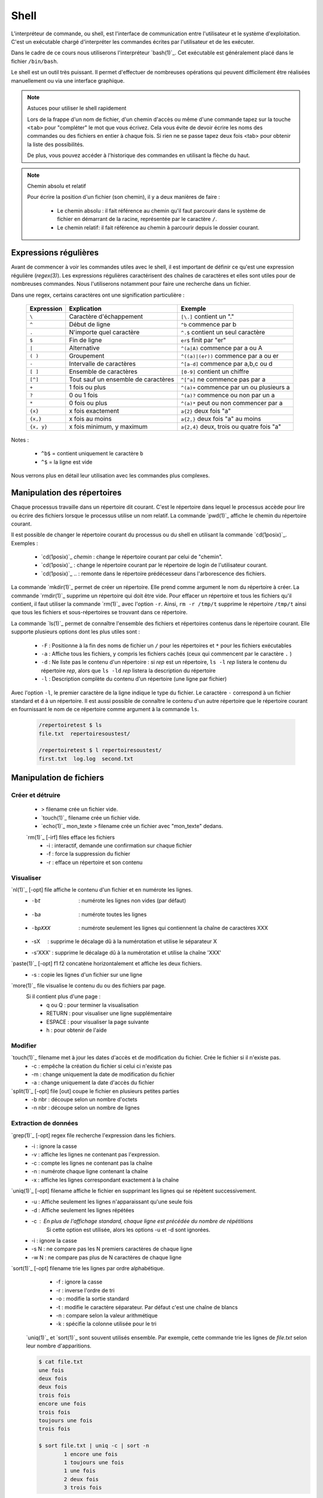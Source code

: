 .. -*- coding: utf-8 -*-
.. Copyright |copy| 2012 by Nicolas Houtain for shell and Maxime De Mol for bash
.. Ce fichier est distribué sous une licence `creative commons <https://creativecommons.org/licenses/by-sa/3.0/>`_

.. _outils:shell:

Shell
=====

L'interpréteur de commande, ou shell, est l'interface de communication entre l'utilisateur et le système d'exploitation. C'est un exécutable chargé d'interpréter les commandes écrites par l'utilisateur et de les exécuter.

Dans le cadre de ce cours nous utiliserons l'interpréteur `bash(1)`_. Cet exécutable est généralement placé dans le fichier ``/bin/bash``.

Le shell est un outil très puissant. Il permet d'effectuer de nombreuses opérations qui peuvent difficilement être réalisées manuellement ou via une interface graphique.

.. spelling::

   tab
   regex
   gz
   redirige
   métadonnées
   désarchive

.. note:: Astuces pour utiliser le shell rapidement

 Lors de la frappe d'un nom de fichier, d'un chemin d'accès ou même d'une commande tapez sur la touche ``<tab>`` pour "compléter" le mot que vous écrivez.
 Cela vous évite de devoir écrire les noms des commandes ou des fichiers en entier à chaque fois.
 Si rien ne se passe tapez deux fois <tab> pour obtenir la liste des possibilités.

 De plus, vous pouvez accéder à l'historique des commandes en utilisant la flèche du haut.

.. note:: Chemin absolu et relatif

 Pour écrire la position d'un fichier (son chemin), il y a deux manières de faire :

	* Le chemin absolu : il fait référence au chemin qu'il faut parcourir dans le système de fichier en démarrant de la racine, représentée par le caractère ``/``.

	* Le chemin relatif: il fait référence au chemin à parcourir depuis le dossier courant.


Expressions régulières
----------------------

Avant de commencer à voir les commandes utiles avec le shell, il est important de définir ce qu'est une expression régulière (`regex(3)`). Les expressions régulières caractérisent des chaînes de caractères et elles sont utiles pour de nombreuses commandes. Nous l'utiliserons notamment pour faire une recherche dans un fichier.

.. spelling::

   er

Dans une regex, certains caractères ont une signification particulière :

         =============   ====================================   ====================================================
         Expression      Explication                            Exemple
         =============   ====================================   ====================================================
	 ``\`` 	         Caractère d'échappement 		``[\.]`` contient un "."
	 ``^`` 	 	 Début de ligne 			``^b`` commence par b
	 ``.`` 	 	 N'importe quel caractère 		``^.$`` contient un seul caractère
	 ``$`` 	 	 Fin de ligne 				``er$`` finit par "er"
	 ``|`` 	 	 Alternative 				``^(a|A)`` commence par a ou A
	 ``( )``	 Groupement 				``^((a)|(er))`` commence par a ou er
	 ``-`` 	 	 Intervalle de caractères 		``^[a-d]`` commence par a,b,c ou d
	 ``[ ]``  	 Ensemble de caractères 		``[0-9]`` contient un chiffre
	 ``[^]``  	 Tout sauf un ensemble de caractères 	``^[^a]`` ne commence pas par a
	 ``+`` 	 	 1 fois ou plus 			``^(a)+`` commence par un ou plusieurs a
	 ``?`` 	 	 0 ou 1 fois 	 			``^(a)?`` commence ou non par un a
	 ``*`` 	 	 0 fois ou plus 			``^(a)*`` peut ou non commencer par a
	 ``{x}``    	 x fois exactement 			``a{2}`` deux fois "a"
	 ``{x,}``     	 x fois au moins 			``a{2,}`` deux fois "a" au moins
	 ``{x, y}``  	 x fois minimum, y maximum 		``a{2,4}`` deux, trois ou quatre fois "a"
         =============   ====================================   ====================================================

Notes :

	- ``^b$`` 	= contient uniquement le caractère ``b``
	- ``^$`` 	= la ligne est vide

Nous verrons plus en détail leur utilisation avec les commandes plus complexes.


Manipulation des répertoires
----------------------------

Chaque processus travaille dans un répertoire dit courant. C'est le répertoire dans lequel le processus accède pour lire ou écrire des fichiers lorsque le processus utilise un nom relatif. La commande `pwd(1)`_ affiche le chemin du répertoire courant.

Il est possible de changer le répertoire courant du processus ou du shell en utilisant la commande `cd(1posix)`_. Exemples :

  - `cd(1posix)`_ `chemin` :	change le répertoire courant par celui de "chemin".
  - `cd(1posix)`_	: change le répertoire courant par le répertoire de login de l'utilisateur courant.
  - `cd(1posix)`_ .. : remonte dans le répertoire prédécesseur dans l'arborescence des fichiers.

La commande `mkdir(1)`_ permet de créer un répertoire. Elle prend comme argument le nom du répertoire à créer.
La commande `rmdir(1)`_ supprime un répertoire qui doit être vide. Pour effacer un répertoire et tous les fichiers qu'il contient, il faut utiliser la commande `rm(1)`_ avec l'option ``-r``. Ainsi, ``rm -r /tmp/t`` supprime le répertoire ``/tmp/t`` ainsi que tous les fichiers et sous-répertoires se trouvant dans ce répertoire.

La commande `ls(1)`_ permet de connaître l'ensemble des fichiers et répertoires contenus dans le répertoire courant. Elle supporte plusieurs options dont les plus utiles sont :

    * ``-F`` : 	Positionne à la fin des noms de fichier un ``/`` pour les répertoires et ``*`` pour les fichiers exécutables
    * ``-a`` : 	Affiche tous les fichiers, y compris les fichiers cachés (ceux qui commencent par le caractère ``.`` )
    * ``-d`` : 	Ne liste pas le contenu d'un répertoire : si `rep` est un répertoire, ``ls -l`` `rep` listera le contenu du répertoire `rep`, alors que ``ls -ld`` `rep` listera la description du répertoire
    * ``-l`` : 	Description complète du contenu d'un répertoire (une ligne par fichier)

.. spelling::

   filename

Avec l'option ``-l``, le premier caractère de la ligne indique le type du fichier. Le caractère ``-`` correspond à un fichier standard et ``d`` à un répertoire. Il est aussi possible de connaître le contenu d'un autre répertoire que le répertoire courant en fournissant le nom de ce répertoire comme argument à la commande ``ls``.

	.. code-block:: console

		/repertoiretest $ ls
		file.txt  repertoiresoustest/

		/repertoiretest $ l repertoiresoustest/
		first.txt  log.log  second.txt


Manipulation de fichiers
------------------------

.. spelling::

   irf
   opt


Créer et détruire
^^^^^^^^^^^^^^^^^

	* > filename			crée un fichier vide.
	* `touch(1)`_ filename		crée un fichier vide.
	* `echo(1)`_ mon_texte > filename	crée un fichier avec "mon_texte" dedans.

	`rm(1)`_ [-irf] files	    	efface les fichiers
				    	* -i : 	interactif, demande une confirmation sur chaque fichier
				    	* -f : 	force la suppression du fichier
				    	* -r :  efface un répertoire et son contenu

Visualiser
^^^^^^^^^^

.. spelling::

   vET
   vE
   cat
   ctrl
   sX
   s'XXX


	* `cat(1)`_ [-opt] f1 f2		concatène et affiche les deux fichiers.
	* `cat(1)`_ [-opt] file			affiche le fichier sur la sortie standard.

					* -v : convertit les caractères spéciaux en caractères affichables
					* -n : numérote les lignes
					* -b : numérote seulement les lignes non vides
					* -E : affiche le symbole $ à la fin de chaque ligne
					* -T : affiche les caractères de tabulation comme ^I
					* -A : équivalent à -vET
					* -e : équivalent à -vE
					* -t : équivalent à -vT



	Avec cat, il est possible d'écrire depuis la console dans un fichier.
	Appuyez sur ctrl+D au début d'une ligne pour terminer la saisie

	.. code-block:: console

		$ cat > monfichier.txt
		En faisant ceci je remplace le texte dans
		monfichier.txt
		$

		$ cat >> monfichier.txt
		et je rajoute ceci à la fin
		$

		$ cat monfichier.txt
		En faisant ceci je remplace le texte dans
		monfichier.txt
		et je rajoute ceci à la fin


`nl(1)`_ [-opt] file		affiche le contenu d'un fichier et en numérote les lignes.
					* -bt     : numérote les lignes non vides (par défaut)
					* -ba     : numérote toutes les lignes
					* -bpXXX  : numérote seulement les lignes qui contiennent la chaîne de caractères XXX
					* -sX     : supprime le décalage dû à la numérotation et utilise le séparateur X
					* -s'XXX' : supprime le décalage dû à la numérotation et utilise la chaîne 'XXX'

`paste(1)`_ [-opt] f1 f2	concatène horizontalement et affiche les deux fichiers.
					* -s : copie les lignes d'un fichier sur une ligne

`more(1)`_ file			visualise le contenu du ou des fichiers par page.
		    		Si il contient plus d'une page :
				    	* q ou Q : 	pour terminer la visualisation
					* RETURN : 	pour visualiser une ligne supplémentaire
					* ESPACE : 	pour visualiser la page suivante
					* h 	 : 	pour obtenir de l'aide

Modifier
^^^^^^^^

`touch(1)`_ filename		met à jour les dates d'accès et de modification du fichier. Crée le fichier si il n'existe pas.
					* -c : empêche la création du fichier si celui ci n'existe pas
					* -m : change uniquement la date de modification du fichier
					* -a : change uniquement la date d'accès du fichier

`split(1)`_ [-opt] file [out]	coupe le fichier en plusieurs petites parties
					* -b nbr : découpe selon un nombre d'octets
					* -n nbr : découpe selon un nombre de lignes

Extraction de données
^^^^^^^^^^^^^^^^^^^^^

`grep(1)`_ [-opt] regex file	recherche l'expression dans les fichiers.
					* -i : ignore la casse
				    	* -v : affiche les lignes ne contenant pas l'expression.
					* -c : compte les lignes ne contenant pas la chaîne
					* -n : numérote chaque ligne contenant la chaîne
					* -x : affiche les lignes correspondant exactement à la chaîne

`uniq(1)`_ [-opt] filename	affiche le fichier en supprimant les lignes qui se répètent successivement.
					* -u : Affiche seulement les lignes n'apparaissant qu'une seule fois
	   				* -d : Affiche seulement les lignes répétées
	   				* -c : En plus de l'affichage standard, chaque ligne est précédée du nombre de répétitions
						Si cette option est utilisée, alors les options -u et -d sont ignorées.
	   				* -i : ignore la casse
				   	* -s N : ne compare pas les N premiers caractères de chaque ligne
				   	* -w N : ne compare pas plus de N caractères de chaque ligne

`sort(1)`_ [-opt] filename	trie les lignes par ordre alphabétique.
					* -f : ignore la casse
					* -r : inverse l'ordre de tri
					* -o : modifie la sortie standard
					* -t : modifie le caractère séparateur. Par défaut c'est une chaîne de blancs
					* -n : compare selon la valeur arithmétique
					* -k : spécifie la colonne utilisée pour le tri

	`uniq(1)`_  et `sort(1)`_ sont souvent utilisés ensemble. Par exemple, cette commande trie les lignes de `file.txt` selon leur nombre d'apparitions.

	.. code-block:: console

		$ cat file.txt
		une fois
		deux fois
		deux fois
		trois fois
		encore une fois
		trois fois
		toujours une fois
		trois fois

		$ sort file.txt | uniq -c | sort -n
			1 encore une fois
		      	1 toujours une fois
		      	1 une fois
		      	2 deux fois
		      	3 trois fois

	Une autre utilisation possible est de pouvoir trier un fichier, par exemple CSV, sur une colonne particulière. Tout d'abord, il faut modifier le séparateur de colonne avec -t, puis spécifier la colonne

	.. code-block:: console

		$ cat file.txt
		pcr,01,3
		pcr,1,3
		pcr,04,5
		pcr,03,6
		alex,03,6
		zorro,01,20
		zorro,5,4

		$ cat file.txt | sort -t, -k2n
		zorro,01,20
		pcr,01,3
		pcr,1,3
		alex,03,6
		pcr,03,6
		pcr,04,5
		zorro,5,4

`diff(1)`_ [-opt] f1 f2		compare le contenu de deux fichiers.
					* -i : ignore la casse
					* -c : rapport plus clair
					* -q : indique uniquement si les fichiers sont différents
					* -b : ignore les différences dues à des espaces blancs
					* -B : ignore les différences dues à des lignes blanches

	.. code-block:: console

		$ cat test.txt
		premiere ligne similaire

		deuxieme differente
		et moi pareil
		troisieme comme la deuxieme

		et enfin la quatrieme est la meme!
		$ cat testbis.txt
		premiere ligne similaire
		en effet, je ne lui ressemble pas..
		et moi pareil
		moi non plus, tres cher.

		et enfin la quatrieme est la meme!

		$ diff test.txt testbis.txt
		2,3c2					=  Les lignes 2,3 du premier fichier et 2 du second sont différentes
		< 				        _
		< deuxieme differente		         \
		---					  >  Affichage des lignes différentes
		> en effet, je ne lui ressemble pas..   _/
		5c4				        _
		< troisieme comme la deuxieme		 \
		---					  > Même réflexion
		> moi non plus, tres cher.		_/


Obtenir des informations
^^^^^^^^^^^^^^^^^^^^^^^^
.. spelling::

   src
   dst

`wc(1)`_ [-opt] filename	donne sur stdout des informations au sujet de l'entrée standard ou d'une liste de fichiers.
				Première colonne est le nombre de lignes, deuxième le nombre de mots et en dernier le nombre d'octets.
					* -l : nombre de lignes
	   				* -c : nombre d'octets
	   				* -m : nombre de caractères
	   				* -L : la longueur de la plus longue ligne
	   				* -w : le nombre de mots

Manipulations communes aux répertoires et fichiers
--------------------------------------------------

Copier
^^^^^^

`cp(1)`_ [-opt] src dst		copie la src dans le fichier dst.
		    		Si dst n'existe pas, il est créé. Sinon, si c'est un fichier, son contenu est écrasé.
					* -r : spécifie la copie d'un répertoire
					* -u : copie uniquement si src est plus récent que dst ou si il est manquant dans dst

			Note : Si la destination est un répertoire, alors la source peut être une liste de fichiers.

	.. code-block:: console

		$ cp test.txt ./testbis/
		$ cp test.txt btest.txt ../
		$ cp -r repertoire ../repertoirebis

Déplacer ou renommer
^^^^^^^^^^^^^^^^^^^^

`mv(1)`_ [-opt] src dst    	renomme ou déplace src en dst.
					* -f : écrase les fichiers existants
					* -i : demande confirmation avant d'écraser un fichier existant
					* -n : n'écrase aucun fichier déjà existant

			Note : Si la destination est un répertoire, alors la source peut être une liste de fichiers.

	.. code-block:: console

		$ mv test.txt testrename.txt
		$ mv test.txt ./testbis/
		$ mv repertoire ./repertoirebis

Rechercher
^^^^^^^^^^

.. spelling::

   rep
   group
   mtime
   atime
   ctime
   print
   find
   dev
   null
   expr
   xargs
   supertab
   block
   testdirectory
   grep
   tarname
   tar
   owner
   tt
   bz
   pid

Pour les critères de recherche :
		* critère1 critère2 		= et logique
		* !critère 			= non logique
		* critère1 -a critère2	 	= ou logique

`find(1)`_ chemin regex	 	recherche les fichiers/répertoires caractérisés par nom, à partir du répertoire `rep` et affiche le résultat.
			    		* -name  : sur le nom du fichier
			    		* -perm  : sur les droits d'accès du fichier
			    		* -links : sur le nombre de liens du fichier
			    		* -user  : sur le propriétaire du fichier
			    		* -group : sur le groupe auquel appartient le fichier
			    		* -type  : sur le type (d=répertoire, c=caractère, f=fichier normal)
			    		* -size  : sur la taille du fichier en nombre de blocs (1 bloc=512octets)
			    		* -atime : par date de dernier accès en lecture du fichier
			    		* -mtime : par date de dernière modification du fichier
			    		* -ctime : par date de création du fichier
					* -print : affiche les fichiers sur stdout

	.. code-block:: console

		$ find ./ -name "*fi*" -print	 	= contenant fi
		$ find ./ -mtime "3" -print	 	= modifié dans les trois derniers jours
		$ find ./ -name "*s*" -a -name "f*"	= contenant s et commençant par f

	Note : "./" représente le répertoire courant


	Il y a trois remarques à faire sur la commande find :

		* Il est parfois nécessaire de mettre -print dans la commande pour afficher le résultat

		* Lors de larges recherches, il peut y avoir un message d'erreur pour chaque tentative d'accès à un fichier où vous n'avez pas d'autorisation d'accès, par exemple des fichiers système. Pour éviter que ces messages d'erreur ne polluent la recherche, il faut rediriger la sortie d'erreur standard dans "un puits sans fond". Pour cela, rajoutez 2>/dev/null

		* Il est parfois très utile de pouvoir exécuter une commande sur les fichiers trouvés. La solution la plus légère est de rediriger la sortie et de lui attribuer une commande. Pour cela, il faut faire : "find rep -name expr| xargs commande". Cette commande est expliquée dans la section "Commandes plus complexes".


	Pour cet exemple, le résultat est tous les fichiers dont le nom contient "mon test", et donc le fichier contient "supertab".
	.. code-block:: console

		$ find /testdirectory -name *mon test* -type f | xargs grep supertab


Création de lien
^^^^^^^^^^^^^^^^

`ln(1)`_ [-opt] src dst		création d'un lien (raccourci) sur un fichier ou un répertoire. Attention un lien n'est pas une copie.
	    			Il existe deux sortes de liens:
					* le lien physique 			 : uniquement des fichiers
					* le lien symbolique (avec l'option -s)  : fichiers et répertoires

   "SHEMA"

Dans le cas de lien physique, on supprime le fichier en supprimant tous les liens qui pointent sur ce fichier.
Par contre pour des liens symboliques, vous pouvez effacer le fichier sans effacer les liens, mais alors ceux-ci seront invalides.

Archivage et compression
^^^^^^^^^^^^^^^^^^^^^^^^

Il est important de noter qu'une archive n'est pas forcément compressée.

`tar(1)`_ [-opt] tarname.tar files	crée une archive à partir d'une liste de fichiers ou de répertoires.
						* f : 	argument obligatoire, sauf si l'on veut lire ou écrire vers/depuis un lecteur de bande
						* c : 	crée une archive
						* z :	compresse l'archive créée, en utilisant gzip. (Attention, l'extension doit être "tar.gz")
						* j : 	compresse mieux l'archive mais prend plus de temps. (Attention, l'extension doit être "tar.bz2")
						* x : 	désarchive
						* t : 	inspection de l'archive

	.. code-block:: none

		$ tar cf monarchive.tar firstfile.c  secondfile.c  	 = 	crée une archive contenant deux fichiers
		$ tar cfz monarchive.tar.gz firstfile.c  secondfile.c	 =	crée une archive compressée
		$ tar tf monarchive.tar					 =	inspecte l'archive créée
		firstfile.c
		secondfile.c
		$ tar xf monarchive.tar.gz				 =	désarchive
		$ tar xf monarchive.tar -C /home			 =	désarchive monarchive.tar dans /home


`gzip(1)`_ file				compresse un fichier ou une archive
						* -c  :	la compression est effectuée sur la sortie standard au lieu du fichier lui-même
						* -c1 :	compression plus rapide
						* -c9 :	meilleur compression

	.. code-block:: console

		$ gzip secondfile.c 		=	compresse un fichier et produit un fichier .gz
		$ gzip monarchive.tar 		=	compresse une archive

		$ ls
		monarchive.tar			=	compresse monarchive.tar vers monarchive.tar.gz
		$ gzip monarchive.tar
		ls
		monarchive.tar  monarchive.tar.gz

Permissions
^^^^^^^^^^^

Pour chaque fichier, il y a trois classes d'utilisateurs
	* user  	: 	le propriétaire du fichier
	* groupe 	: 	le groupe auquel appartient le fichier
	* autre 	: 	tous les autres

Les permissions accordées à ces trois classes sont :
	* r : 	lecture
	* w : 	écriture
	* x : 	exécution (Un fichier peut être exécuté et un répertoire peut devenir répertoire courant)


`chmod(1)`_ mode files    	change les permissions du ou des fichiers/répertoires.

	.. code-block:: console

	    					user 	group 	other
	    	mode désiré : rwxr-xr--		rwx 	 r-x 	 r--
	    					111 	 101 	 100 	 (en binaire)
	    					 7 	  5 	  4 	 (en hexadecimal)

		d'où la commande ``chmod 754 fichier``


`chown(1)`_ owner files    	change le propriétaire du fichier.

`chgrp(1)`_ grp files	    	change le groupe du fichier.

Obtenir des informations
^^^^^^^^^^^^^^^^^^^^^^^^

`stat(1)`_ [-opt] filename	donne des informations sur les métadonnées associées au fichier
					* -f : affiche l'état du système de fichiers plutôt que celui du fichier
					* -L : suit les liens du fichier
					* -t : affiche les informations de façon concise
					* --format=FORMAT : affiche les informations selon le format choisi

		.. code-block:: console

			Séquences de format valables pour les fichiers :
				%a droits d'accès en octal
				%A droits d'accès dans un format lisible par un humain
				%b nombre de blocs alloués (voir << %B >>)
				%B taille, en octets, de chaque bloc rapporté par %b
				%d numéro de péripherique en décimal
				%D numéro de péripherique en hexadécimal
				%f mode brut en hexadécimal
				%F type de fichier
				%g identifiant de groupe du propriétaire
				%G nom de groupe du propriétaire
				%h nombre de liens directs (<< hard >>)
				%i numéro d'inode
				%m point de montage
				%n nom de fichier
				%N nom du fichier cité, déréférencé s'il s'agit d'un lien symbolique
				%o taille de bloc d'entrée/sortie
				%s taille totale, en octets
				%u identifiant du propriétaire
				%U nom d'utilisateur du propriétaire
				%w date de création au format lisible, ou << - >> si elle n'est pas connue
				%x date du dernier accés au format lisible
				%y date de la dernière modification au format lisible
				%z date du dernier changement au format lisible

			 Séquences de format valables pour les systèmes de fichiers :
				%a nombre de blocs libres disponibles pour les utilisateurs normaux
				%b nombre total de blocs de données dans le système de fichiers
				%c nombre total d'inodes dans le système de fichiers
				%d nombre d'inodes libres dans le système de fichiers
				%f nombre de blocs libres dans le système de fichiers
				%i identifiant du système de fichier en hexadécimal
				%l longueur maximale des noms de fichier
				%n nom de fichier
				%s taille des blocs (pour des transferts plus rapides)
				%S taille fondamentale des blocs (pour le décompte des blocs)
				%t type en hexadecimal
				%T type dans un format lisible par un humain


Gestion des processus
---------------------

`top(1)`_ 			affiche les processus en cours d'exécution.
`pstree(1)`_			affiche l'arbre des processus.

`strace(1)`_ [-opt] cmd		trace les appels systèmes et la création de signaux effectués par une commande
					* -c : collecte quelques statistiques de base concernant les appels système tracés
					* -o : redirige la sortie standard
					* -p : avec cette option, cmd est remplacé par le PID d'un processus, et celui ci est tracé
					* -T : indique le temps passé dans chaque appel système
					* -t : indique l'heure au début de chaque ligne. -tt comprend les microsecondes
					* -r : donne le temps entre deux appels systèmes successifs

	.. code-block:: console

		$ strace -c ./monexecutable -o fichierRecoltantLesInformations.log


`lsof(8)`_ [-opt]		affiche les fichiers ouverts.
					* -p PID : uniquement les fichiers ouverts du processus
					* -i : affiche les connexions réseau ouvertes

	.. code-block:: console

		$ lsof -i -p 2735	  =  Les connexions ouvertes ET les fichiers ouverts par le processus 2735
		$ lsof -i -a -p 2735	  =  Les connexions ouvertes par le processus 2735


`kill(1)`_ pid			supprime le processus spécifié. Si malgré la commande, le processus n'est pas détruit, essayez kill -9 pid.


.. spelling::

   pid
   cmd
   wc
   root

Symboles utiles
---------------

Redirection de l'entrée, sortie et erreur standard
^^^^^^^^^^^^^^^^^^^^^^^^^^^^^^^^^^^^^^^^^^^^^^^^^^

Lors de l'exécution d'une commande, un processus est créé et celui-ci va ouvrir trois flux : l'entrée, la sortie et l'erreur standard. Par défaut lorsque l'on exécute un programme, les données sont donc lues à partir du clavier et le programme envoie sa sortie et ses erreurs sur l'écran. toutefois, il est possible de rediriger ces flux.

	* < 		l'entrée standard est lue à partir d'un fichier
	* > 		La sortie standard est redirigée dans un fichier. Si le fichier existe, il est vidé avant d'écrire.
	* >> 		La sortie standard est redirigée dans un fichier. Si le fichier existe, la sortie standard est ajoutée à la fin de celui ci.
	* 2>		La sortie d'erreur standard est redirigée
   	* cmd1 | cmd2		La sortie standard de cmd1 devient l'entrée standard de cmd2

Symboles pour les commandes
^^^^^^^^^^^^^^^^^^^^^^^^^^^

	* ``?`` 		caractère joker remplaçant un seul caractère
	* ``!`` 		inverse le sens d’un test ou l’état de sortie d’une commande.

	* ``*`` 		caractère joker remplaçant une chaîne de caractères
	* ``&`` 		exécute une commande en arrière-plan
	* ``;`` 		sépare des instructions sur une seule ligne

        * ``cmd1 && cmd 2``		cmd2 n'est exécuté que si cmd1 réussit
        * ``cmd1 || cmd 2``		cmd2 n'est exécuté que si cmd1 échoue

	* ``\``		annule l'effet du caractère spécial suivant
	* ``" "``		annule l'effet de tous les caractères spéciaux entre les guillemets, sauf ``$`` et ``\``


Commandes utiles
----------------

Pour effectuer des chaînes
^^^^^^^^^^^^^^^^^^^^^^^^^^

`xargs(1)`_			permet d'appliquer une commande à l'entrée standard.

	Pour cet exemple, le résultat est tous les fichiers dont le nom contient "mon test", et dont le fichier contient "supertab".

	.. code-block:: console

		$ find /testdirectory -name *mon test* -type f | xargs grep supertab

`tee(1)`_ file			lit depuis l'entrée standard, écrit dans la sortie standard et dans le fichier. Elle est utilisée pour continuer une chaîne tout en faisant une sauvegarde des informations.

	.. code-block:: console

		% echo "Les tubes sont un mécanisme puissant." | tee fichier.txt | wc
     			 1       6      39
		% cat fichier.txt
		Les tubes sont un mécanisme puissant.

	On peut voir que le texte a bien été relayé vers la commande "wc" et qu'en même temps, ce texte a été écrit dans fichier.txt


Informations générales
^^^^^^^^^^^^^^^^^^^^^^

`su(1)`_			passe en mode "root", c'est à dire administrateur

`whatis(1)`_ cmd		explique brièvement l'utilité d'une commande

`apropos(1)`_ [-opt] mot-clé	recherche dans les man pages les commandes correspondants aux mots clés.
				* -a : Affiche seulement les résultats répondant à tout les mots clés.
				       L'inverse est le fonctionnement par défaut

`date(1)`_			donne l'heure, selon l'horloge de votre ordinateur

`cal(1)`_			affiche un calendrier du mois courant

`halt(8)`_			éteint l'ordinateur.

`reboot(8)`_			redémarre l'ordinateur

Informations système
^^^^^^^^^^^^^^^^^^^^

.. spelling::

   node
   prog
   cmdfile
   sed
   num
   mtf
   sbst
   goto
   eo
   awk
   program
   while
   kill
   txt
   name
   nbr


`time(1posix)`_ programme		permet de calculer le temps d'exécution d'un programme

`df(1)`_ [-opt] [file]		indique l'espace disque utilisé et disponible sur tous les systèmes de fichiers.
				Si des fichiers sont passés en argument, seul les systèmes de fichiers contenant un des fichiers sont montrés.

				* -h 	Imprime les dimensions dans un format lisible par l’utilisateur
				* -H 	Idem que -h, mais il utilise des puissances de 1000 au lieu de 1024
				* -i 	Affiche l’information i-node au lieu de l’utilisation des blocs
				* -l 	Limite l’affichage aux systèmes de fichiers locaux
				* -P 	Utilise le format de résultat POSIX
				* -T 	Imprime le type de système de fichiers


Maniement des jobs
^^^^^^^^^^^^^^^^^^

La plupart des commandes en console sont exécutées rapidement, mais ce n'est pas le cas de toutes. Certaines commandes, que l'on va appeler `jobs`, prennent plus de temps (comme par exemple copier un très gros fichier), et d'autres encore tournent indéfiniment.

Évidemment, quand un job est en cours d'exécution à la console, plus aucune action ne peut être faite sur celle-ci. Unix nous vient en aide dans ce cas-là avec le raccourci ``Ctrl+z`` et les commandes `jobs(1)`_, `bg(1)`_ et `fg(1)`_.

    	* ``Ctrl+z``  : Le job passe dans l'état ``suspended``. Il est en pause, et placé en background.
    	* ``jobs``    : Affiche à la console la liste des jobs présents en background
   	* ``bg``      : Passe un job mis en background de l'état ``suspended`` à l'état ``running``. Le job reste en background, mais il continue à s'exécuter
    	* ``fg``      : Passe un job du background à l'avant-plan

Exemples :

    .. code-block:: none

      $ yes > \dev\null
      #nous lançons la commande yes

      ^Z
      #nous la suspendons avec Ctrl+z
      [1]+  Stopped                 yes > \dev\null
      #elle est placée en arrière-plan

      $ jobs
      #nous regardons la liste des jobs en arrière plan
      [1]+  Stopped                 yes > \dev\null
      #chaque job à un numéro qui lui est attribué. ici 1

      $ bg 1
      #nous relançons yes en arrière-plan. On peut utiliser son nom comme son numéro avec la commande bg et fg
      [1]+ yes > \dev\null &
      #yes s'est remis en route

      $ jobs
      #nous vérifions le statut de yes avec jobs
      [1]+  Running                 yes > \dev\null &
      #il est en cours d'exécution

      $ fg yes
      #nous remettons yes en avant-plan
      yes > \dev\null

      ^Z
      #nous le suspendons à nouveau
      [1]+  Stopped                 yes > \dev\null

      $ kill %1
      #nous terminons yes avec la commande kill %[numJob]
      [1]+  Stopped                 yes > \dev\null

      $ jobs
      #nous vérifions les jobs
      [1]+  Terminated: 15          yes > \dev\null
      #yes est marqué Terminated

      $ jobs
      #un deuxième appel à jobs nous affiche une liste vide


.. _`jobs(1)`: https://www.manpagez.com/man/1/jobs/
.. _`bg(1)`: https://linux.die.net/man/1/bg
.. _`fg(1)`: https://linux.die.net/man/1/fg


Commandes complexes
-------------------

Modification d'un fichier
^^^^^^^^^^^^^^^^^^^^^^^^^



`sed(1)`_ [-n] [-e 'prog'] [-f cmdfile] [file]  	applique des commandes de 'prog' sur un fichier

				* -n : n'affiche aucune ligne, sauf celle spécifiée avec la commande p
				* -e : specifie les commandes à appliquer sur le fichier
					Note : Il vaut mieux encadrer la commande avec des ' ou des "
				* -f : les commandes sont lues à partir d'un fichier

Pour bien comprendre la puissance de sed, il est important de comprendre son fonctionnement. sed fonctionne en 4 étapes :

	* Lecture d'une ligne sur le flux d'entrée, et stockage dans l'espace de travail
	* Exécute les commandes sur l'espace de travail
	* Envoie la ligne au flux de sortie en lui rajoutant un '\n'
	* Recommence avec la ligne suivante ...


Une commande d'un 'prog' est constituée d'un adressage, c-à-d les lignes sur lesquelles la commande est appliquée, et de l'action à exécuter.

1) L'adressage est décomposé en deux catégories.

	* 			: toutes les lignes
	*         num		: la ligne "num". La dernière ligne est symbolisée par $
	*      num1, num2	: les lignes entre num1 et num2

	*       /regex/		: les lignes correspondant à l'expression régulière regex
	*  /regex1/, /regex2/	: les lignes entre la première ligne correspondant à regex1 et la première ligne correspondant à regex2
				  Si regex2 est vide, la commande sera appliquée jusqu'à la fin du fichier.

	Note : 	Le ! représente la négation. Mettez le après votre spécification des lignes pour prendre la négation

	RAPPEL sur les regex :


         =============   ====================================   ====================================================
         Expression      Explication                            Exemple
         =============   ====================================   ====================================================
	 ``\`` 	         Caractère d'échappement 		``[\.]`` contient un "."
	 ``^`` 	 	 Début de ligne 			``^b`` commence par b
	 ``.`` 	 	 N'importe quel caractère 		``^.$`` contient un seul caractère
	 ``$`` 	 	 Fin de ligne 				``er$`` finit par "er"
	 ``|`` 	 	 Alternative 				``^(a|A)`` commence par a ou A
	 ``( )``	 Groupement 				``^((a)|(er))`` commence par a ou er
	 ``-`` 	 	 Intervalle de caractères 		``^[a-d]`` commence par a,b,c ou d
	 ``[ ]``  	 Ensemble de caractères 		``[0-9]`` contient un chiffre
	 ``[^]``  	 Tout sauf un ensemble de caractères 	``^[^a]`` ne commence pas par a
	 ``+`` 	 	 1 fois ou plus 			``^(a)+`` commence par un ou plusieurs a
	 ``?`` 	 	 0 ou 1 fois 	 			``^(a)?`` commence ou non par un a
	 ``*`` 	 	 0 fois ou plus 			``^(a)*`` peut ou non commencer par a
	 ``{x}``    	 x fois exactement 			``a{2}`` deux fois "a"
	 ``{x,}``     	 x fois au moins 			``a{2,}`` deux fois "a" au moins
	 ``{x, y}``  	 x fois minimum, y maximum 		``a{2,4}`` deux, trois ou quatre fois "a"
         =============   ====================================   ====================================================


	Notes :

	- ``^b$`` 	= contient uniquement le caractère ``b``
	- ``^$`` 	= la ligne est vide

2) Les actions

	* p 		: affiche les lignes
	* d 		: supprime les lignes
	* y/l1/l2 	: remplace les caractères de la première liste par les caractères de la seconde
	* s/mtf/sbst/ 	: substitue le mtf par le sbst
				  Note : Par défaut seule la première occurrence est remplacée.
					* Pour toutes les remplacer : /s/motif/substitut/g
					* Pour en remplacer 4	   : /s/motif/substitut/4

	* N		: charge une ligne supplémentaire dans l'espace de travail
	* D		: efface l'espace de travail jusqu'au premier saut de ligne incorporé
	* b		: revient

	Pour faire des commandes groupées, placez vos commandes entre {} séparées par ";".

	Quelques illustrations basiques :

	.. code-block:: none

		$ sed '' test.txt			= Le script est vide, il renvoie simplement le fichier

		$ sed -n '/Ici/p' test.txt		= Affiche les lignes contenant Ici
		$ sed 'p' test.txt			= Double toutes les lignes

		$ sed -e '4d; 7d' test.txt		= Supprime les lignes 4 et 7
		$ sed -e '4,7d' test.txt		= Supprime les lignes entre 4 et 7

		$ sed '/^#/ d' test.txt			= Supprime les lignes commencant par #
		$ sed '/e$/ d' test.txt			= Supprime les lignes se terminant par e
		$ sed '/#/,/@/d' test.txt		= Supprime les lignes comprises entre le premier # et le premier @

		$ sed -e 's/^#//' test.txt		= Supprime le commentaire en début de ligne, puisqu'il
							  est remplacé par ''

		$ sed -e 'y/éèê/eee/' test.txt		= Retire les accents, puisqu'ils sont remplacés par 'e'

		$ sed -e ' 4,7 {y/éèê/eee/;s/e/[]/} test.txt 	= Remplace les accents, puis remplace les "e" par "[]"

		$ sed -e '/^$/ {N; D}' test.txt		= Supprime les sauts de ligne


	Explication : Pour les lignes vides, on charge la ligne suivante, on envoie ce qui se trouve dans l'espace de travail jusqu'au premier '\n', puis on continue le traitement du texte. Pour continuer le traitement, une nouvelle ligne est chargée et va donc "écraser" les '\n' qui sont toujours présents dans l'espace de travail.


Lors du remplacement d'un mot par un autre, il peut survenir un problème de taille. En effet, le remplacement n'est effectué que sur le premier mot de la ligne trouvé.

	.. code-block:: console

		$ sed -e ' s/[oe]/[/' test.txt
		B[njour,

		C[ci est un fichier de test.
		Ici la lign[ numéro 4.

		# c[ci pourrait être un commentaire
		Ici la lign[ numéro 7.I

		Au r[voir

	On remarque que tout les 'e' et 'o' n'ont pas été remplacés...

Pour contrecarrer ce problème, il est possible de placer dans le script un label et de revenir dessus, comme un goto en C. Pour effectuer ce retour utilisez la commande 'b'.

	.. code-block:: console

		$ sed -re ':start {s/[eo]/[/g; /[eo]/ b start}' test.txt
		B[nj[ur,

		C[ci [st un fichi[r d[ t[st.
		Ici la lign[ numér[ 4.

		# c[ci p[urrait êtr[ un c[mm[ntair[
		Ici la lign[ numér[ 7.I

		Au r[v[ir

	Explication : Un label est placé au début des commandes. La première commande remplace le premier [eo] trouvé. La seconde retourne au label si il reste encore un [eo] dans la ligne. Une fois qu'il n'y a plus de [eo], la ligne suivante est chargée.


Appliquer des actions à un fichier
^^^^^^^^^^^^^^^^^^^^^^^^^^^^^^^^^^

`awk(1)`_ [-Fs] [-v variable] [-f fichier de commandes] 'program' fichier
  		* -F : Spécifie les séparateurs de champ
  		* -v : Définit une variable utilisée à l'intérieur du programme.
  		* -f : Les commandes sont lues à partir d'un fichier.

Note : awk est une commande extrêmement puissante, elle permet d'effectuer une multitude d'opérations. Son utilisation est complexe et elle est bien détaillée sur ce site : https://www.shellunix.com/awk.html. Je vous encourage à le lire.


Redirection nommée
^^^^^^^^^^^^^^^^^^

`mkfifo(1)`_ nom		crée un tube nommé

	.. code-block:: console

		ls | less est donc similaire à 	mkfifo /tmp/tempfifo
						ls > /tmp/tempfifo
						less < /tmp/tempfifo






.. _bash:

Bash
----

Taper des commandes dans la console est inévitable lors d'opérations avancées sur un système Unix, et peut devenir très vite répétitif et fastidieux pour l'utilisateur. Le Bash est justement là pour éviter ces répétitions et automatiser certaines tâches à l'aide de scripts, qui sont des fichiers texte composés de différentes commandes Unix, lus, interprétés et exécutés par Bash.


Premier script
^^^^^^^^^^^^^^

Nous allons écrire un premier script bash pour présenter la manière générale de procéder avec un tel outil. Les scripts commencent toujours par la ligne ``#!/bin/bash`` qui indique à l'exécution qu'il s'agit d'un script et avec quel interpréteur le lire (ici bash).

    .. code-block:: bash

      #!/bin/bash
      echo "Hello, 1252"

Nous allons enregistrer ce texte sous le nom `hello.sh <https://raw.githubusercontent.com/HappyRave/SystInfo1/master/valgrind/hello.sh>`_, puis changer ses permissions pour le rendre exécutable.

    .. code-block:: console

      $ chmod 700 hello.sh

Après il ne reste plus qu'à l'exécuter et observer le résultat.

    .. code-block:: console

      $ ./hello.sh
      Hello, 1252

Les variables
^^^^^^^^^^^^^

Bash permet l'utilisation de variables dans les scripts. Il peut s'agir de simples variables ou de tableaux. Bash n'est pas un langage typé, les entiers ou les String n'existent pas, toutes les variables sont traitées de la même façon. Pour illustrer ceci nous allons écrire le script `variables.sh <https://raw.githubusercontent.com/HappyRave/SystInfo1/master/valgrind/variables.sh>`_

    .. code-block:: bash

      #!/bin/bash

      bonjour='Hello, '
      #il est important de ne pas mettre d'espaces autour du =
      nombre[0]=12
      nombre[1]=52

      echo $bonjour${nombre[0]}${nombre[1]}
      #on accède à une variable simple avec un $ devant son nom
      #on accède à un élément d'un tableau avec un $ devant et des {} autour
      echo $bonjour${nombre[*]}
      #le caractère * indique qu'on veut utiliser tous les éléments du tableau (séparés
      #par un espace à chaque fois)

Ce script produit comme résultat

    .. code-block:: console

      $ ./variables.sh
      Hello,1252
      Hello,12 52

.. Il est intéressant de visiter cette page : https://michel.mauny.net/sii/variables-shell.html

Les structures de contrôle
^^^^^^^^^^^^^^^^^^^^^^^^^^

Comme dans chaque langage de programmation, bash offre les structures de contrôle habituelles telles que les boucles if, for ou encore while que nous allons démontrer maintenant.

Comme dit précédemment, il n'y a pas de type en bash, true et false n'existent pas. Les conditions que les boucles vont utiliser seront les valeurs renvoyées par l'exécution d'une commande. Un 0 renvoyé correspond à un true, tandis que tout le reste est considéré comme un false.

Dans le but de tester ces boucles nous utiliserons un petit programme en C, `return.c <https://raw.githubusercontent.com/HappyRave/SystInfo1/master/valgrind/return.c>`_, qui va renvoyer la valeur qu'il reçoit en argument. Le script de test est `structures.sh <https://raw.githubusercontent.com/HappyRave/SystInfo1/master/valgrind/structures.sh>`_.

   .. code-block:: bash

      #!/bin/bash

      if ./return 0; then
      #la valeur de renvoi sera 0 quand la boucle aura été exécutée
      echo "Hello"
      fi

      if ./return 1; then
      #ici c'est la condition else qui sera remplie
      echo "Hello"
      else
      echo "Bye"
      fi

      for i in 1 2 5 2
      #les boucles for peuvent s'écrire de cette façon
      do
      echo $i
      done

      echo Hello again!

      for (( j=1; j<=5; j++))
      #ou encore utiliser la synthaxe classique comme en C ou Java
      do
      echo $j
      done

      k=4
      while ((k>0))
      do
      echo $k
      k=$((k-1))
      done

Le résultat à l'exécution est

    .. code-block:: console

      $ ./structures.sh
      Hello
      Bye
      1
      2
      5
      2
      Hello again!
      1
      2
      3
      4
      5
      4
      3
      2
      1
